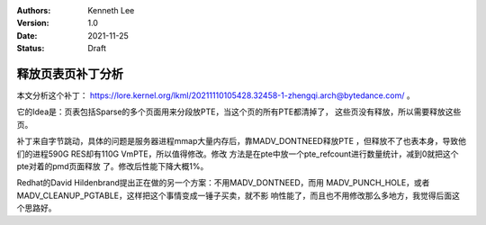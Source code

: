 .. Kenneth Lee 版权所有 2021

:Authors: Kenneth Lee
:Version: 1.0
:Date: 2021-11-25
:Status: Draft

释放页表页补丁分析
******************

本文分析这个补丁：
https://lore.kernel.org/lkml/20211110105428.32458-1-zhengqi.arch@bytedance.com/
。

它的Idea是：页表包括Sparse的多个页面用来分段放PTE，当这个页的所有PTE都清掉了，
这些页没有释放，所以需要释放这些页。

补丁来自字节跳动，具体的问题是服务器进程mmap大量内存后，靠MADV_DONTNEED释放PTE
，但释放不了也表本身，导致他们的进程590G RES却有110G VmPTE，所以值得修改。修改
方法是在pte中放一个pte_refcount进行数量统计，减到0就把这个pte对着的pmd页面释放
了。修改后性能下降大概1%。

Redhat的David Hildenbrand提出正在做的另一个方案：不用MADV_DONTNEED，而用
MADV_PUNCH_HOLE，或者MADV_CLEANUP_PGTABLE，这样把这个事情变成一锤子买卖，就不影
响性能了，而且也不用修改那么多地方，我觉得后面这个思路好。
